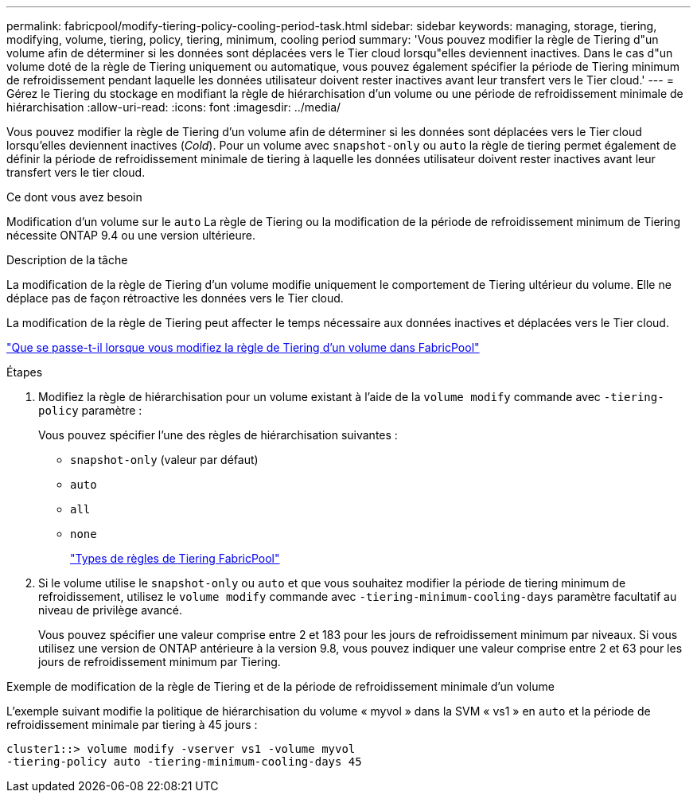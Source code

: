 ---
permalink: fabricpool/modify-tiering-policy-cooling-period-task.html 
sidebar: sidebar 
keywords: managing, storage, tiering, modifying, volume, tiering, policy, tiering, minimum, cooling period 
summary: 'Vous pouvez modifier la règle de Tiering d"un volume afin de déterminer si les données sont déplacées vers le Tier cloud lorsqu"elles deviennent inactives. Dans le cas d"un volume doté de la règle de Tiering uniquement ou automatique, vous pouvez également spécifier la période de Tiering minimum de refroidissement pendant laquelle les données utilisateur doivent rester inactives avant leur transfert vers le Tier cloud.' 
---
= Gérez le Tiering du stockage en modifiant la règle de hiérarchisation d'un volume ou une période de refroidissement minimale de hiérarchisation
:allow-uri-read: 
:icons: font
:imagesdir: ../media/


[role="lead"]
Vous pouvez modifier la règle de Tiering d'un volume afin de déterminer si les données sont déplacées vers le Tier cloud lorsqu'elles deviennent inactives (_Cold_). Pour un volume avec `snapshot-only` ou `auto` la règle de tiering permet également de définir la période de refroidissement minimale de tiering à laquelle les données utilisateur doivent rester inactives avant leur transfert vers le tier cloud.

.Ce dont vous avez besoin
Modification d'un volume sur le `auto` La règle de Tiering ou la modification de la période de refroidissement minimum de Tiering nécessite ONTAP 9.4 ou une version ultérieure.

.Description de la tâche
La modification de la règle de Tiering d'un volume modifie uniquement le comportement de Tiering ultérieur du volume. Elle ne déplace pas de façon rétroactive les données vers le Tier cloud.

La modification de la règle de Tiering peut affecter le temps nécessaire aux données inactives et déplacées vers le Tier cloud.

link:tiering-policies-concept.html#what-happens-when-you-modify-the-tiering-policy-of-a-volume-in-fabricpool["Que se passe-t-il lorsque vous modifiez la règle de Tiering d'un volume dans FabricPool"]

.Étapes
. Modifiez la règle de hiérarchisation pour un volume existant à l'aide de la `volume modify` commande avec `-tiering-policy` paramètre :
+
Vous pouvez spécifier l'une des règles de hiérarchisation suivantes :

+
** `snapshot-only` (valeur par défaut)
** `auto`
** `all`
** `none`
+
link:tiering-policies-concept.html#types-of-fabricpool-tiering-policies["Types de règles de Tiering FabricPool"]



. Si le volume utilise le `snapshot-only` ou `auto` et que vous souhaitez modifier la période de tiering minimum de refroidissement, utilisez le `volume modify` commande avec `-tiering-minimum-cooling-days` paramètre facultatif au niveau de privilège avancé.
+
Vous pouvez spécifier une valeur comprise entre 2 et 183 pour les jours de refroidissement minimum par niveaux. Si vous utilisez une version de ONTAP antérieure à la version 9.8, vous pouvez indiquer une valeur comprise entre 2 et 63 pour les jours de refroidissement minimum par Tiering.



.Exemple de modification de la règle de Tiering et de la période de refroidissement minimale d'un volume
L'exemple suivant modifie la politique de hiérarchisation du volume « myvol » dans la SVM « vs1 » en `auto` et la période de refroidissement minimale par tiering à 45 jours :

[listing]
----
cluster1::> volume modify -vserver vs1 -volume myvol
-tiering-policy auto -tiering-minimum-cooling-days 45
----